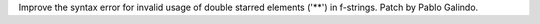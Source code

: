 Improve the syntax error for invalid usage of double starred elements ('**')
in f-strings. Patch by Pablo Galindo.
